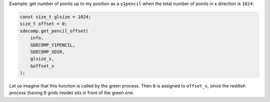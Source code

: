 Example: get number of points up to my position as a ``y1pencil`` when the total number of points in x direction is ``1024``:

.. code-block:: c

   const size_t glsize = 1024;
   size_t offset = 0;
   sdecomp.get_pencil_offset(
       info,
       SDECOMP_Y1PENCIL,
       SDECOMP_XDIR,
       glsize_x,
       &offset_x
   );

.. image:: /images/y1pencil_3d.png
   :align: center
   :width: 40%

Let us imagine that this function is called by the green process.
Then ``8`` is assigned to ``offset_x``, since the reddish process (having 8 grids inside) sits in front of the green one.

